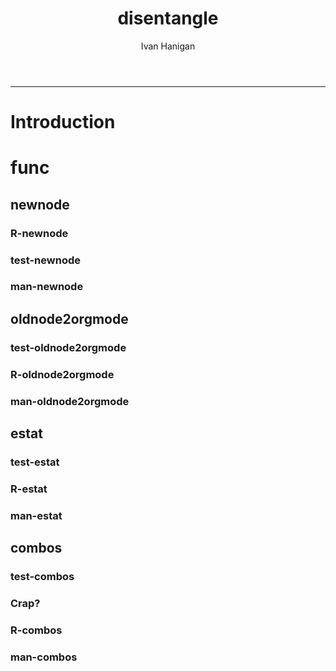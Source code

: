 #+TITLE:disentangle 
#+AUTHOR: Ivan Hanigan
#+email: ivan.hanigan@anu.edu.au
#+LaTeX_CLASS: article
#+LaTeX_CLASS_OPTIONS: [a4paper]
#+LATEX: \tableofcontents
-----
* Introduction
* func
** newnode
*** R-newnode
#+name:newnode
#+begin_src R :session *R* :tangle R/newnode.r :exports none :eval no
  ################################################################
  # name:newnode
  newnode<-function(name, inputs=NA, outputs=character(0), graph = 'nodes', newgraph=F, notes=F, code=NA, ttype=NA, plot = T){
    # USAGE
    # nodes <- newnode(  # adds to a graph called nodes
    # name = 'aquire the raw data'  # the name of the node being added 
    # inputs = REQUIRED c('external sources','collected by researcher') # single or multiple inputs to it
    # outputs = OPTIONAL c('file server','metadata','cleaning') # single or multiple outputs from it
    # append=F # append to existing graph?  if False remove old graph of that name and start new
    # TODO 
    # nodes <- addEdge(from='analyse using stats package',
    # to='new data in database server',graph=nodes,weights=1)
    # INIT
    # source('http://bioconductor.org/biocLite.R')
    # biocLite("Rgraphviz")
    # or may be needed for eg under ubuntu
    # biocLite("Rgraphviz", configure.args=c("--with-graphviz=/usr"))
    require(Rgraphviz)
    # FURTHER INFO
    # see the Rgraphviz examples
    # example(layoutGraph)
    # require(biocGraph) # for imageMap
    # TODO change names in following
    dsc <- name
    i <- inputs
    o <- outputs
    #   if(!exists('nodes')) {
    if(newgraph==T) {    
      nodes <- new("graphNEL", nodes=c(dsc),
                 edgemode="directed")
      # nodes <- addEdge(from=i, to=dsc, graph=nodes, 1)    
    } else {
      if(length(grep(dsc,nodes@nodes)) == 0) nodes <- addNode(node=dsc,object=nodes)
    }  
    if(sum(i %in% nodes@nodes) != length(i)) {
      inew <- i[!i %in% nodes@nodes]
      nodes <- addNode(node=inew,object=nodes)   
    }
    nodes <- addEdge(i, dsc, nodes, 1)
    #}
    if(length(o) > 0){
    if(sum(o %in% nodes@nodes) != length(o)) {
      onew <- o[!o %in% nodes@nodes]
      nodes <- addNode(node=onew,object=nodes)   
    }
    nodes <- addEdge(from=dsc, to=o, graph=nodes, 1)  
    }
    if(plot == T){
      try(silent=T,dev.off())
      plot(nodes,attrs=list(node=list(label="foo", fillcolor="grey",shape="ellipse", fixedsize=FALSE), edge=list(color="black")))
    }
    return(nodes)
  }
  
#+end_src
*** test-newnode
#+name:newnode
#+begin_src R :session *R* :tangle tests/test-newnode.r :exports none :eval no
  ################################################################
  # name:newnode
  source("R/newnode.r")
  newnode(
    name = "NAME"
    ,
    inputs="INPUT"
    ,
    outputs = "OUTPUT"
    ,
    graph = 'nodes'
    ,
    newgraph=T
    ,
    notes=F
    ,
    code=NA
    ,
    ttype=NA
    ,
    plot = T
    )
  nodes <- newnode("merge", c("d1", "d2", "d3"))
  nodes <- newnode("merge", c("d1", "d2", "d3"), c("EDA"),
                   newgraph =T)
  nodes <- newnode("qc", c("data1", "data2", "data3"), c("d1", "d2", "d3"))
  nodes <- newnode("modelling", "EDA")
  nodes <- newnode("model checking", "modelling", c("data checking", "reporting"))
  #require(disentangle)
  # either edit a spreadsheet with filenames, inputs and outputs 
  filesList <- read.csv("exampleFilesList.csv", stringsAsFactors = F)
  # or 
  filesList <- read.csv(textConnection(
  'FILE,INPUTS,OUTPUTS,DESCRIPTION
  siteIDs,GPS,,latitude and longitude of sites
  weather,BoM,,weather data from BoM
  trapped,siteIDs,,counts of species caught in trap
  biomass,siteIDs,,
  corralations,"weather,trapped,biomass",report1,A study we published
  paper1,report1,"open access repository, data package",
  '), stringsAsFactors = F)
  # start the graph
  i <- 1
  nodes <- newnode(name = filesList[i,1],
                   inputs = strsplit(filesList$INPUTS, ",")[[i]],
                   outputs =
                   strsplit(filesList$OUTPUTS, ",")[[i]]
                   ,
                   newgraph=T)
   
  for(i in 2:nrow(filesList))
  {
    # i <- 2
    if(length(strsplit(filesList$OUTPUTS, ",")[[i]]) == 0)
    {
      nodes <- newnode(name = filesList[i,1],
                       inputs = strsplit(filesList$INPUTS, ",")[[i]]
      )    
    } else {
      nodes <- newnode(name = filesList[i,1],
                       inputs = strsplit(filesList$INPUTS, ",")[[i]],
                       outputs = strsplit(filesList$OUTPUTS, ",")[[i]]
      )
    }
  }
   
  #dev.copy2pdf(file='fileTransformations.pdf')
  #dev.off();
   
#+end_src
*** man-newnode
#+name:newnode
#+begin_src R :session *R* :tangle no :exports none :eval no
################################################################
# name:newnode

#+end_src

** COMMENT graphNodeFile, deprecated, func won't return all nodes
*** R-graphNodesFile
#+name:graphNodesFile
#+begin_src R :session *R* :tangle no :exports none :eval no
  ################################################################
  # name:graphNodesFile
  graphNodesFile  <- function(filesList)
    {
      # TODO check validity of fileslist input table
      # remove whitespaces?
      i <- 1
      nodes <- newnode(name = filesList[i,1],
                       inputs = strsplit(filesList$INPUTS, ",")[[i]],
                       outputs = strsplit(filesList$OUTPUTS, ",")[[i]],
                       newgraph=T)
   
      for(i in 2:nrow(filesList))
      {
        # i <- 2
        if(length(strsplit(filesList$OUTPUTS, ",")[[i]]) == 0)
        {
          nodes <- newnode(name = filesList[i,1],
                           inputs = strsplit(filesList$INPUTS, ",")[[i]]
          )    
        } else {
          nodes <- newnode(name = filesList[i,1],
                           inputs = strsplit(filesList$INPUTS, ",")[[i]],
                           outputs = strsplit(filesList$OUTPUTS, ",")[[i]]
          )
        }
      }
      
    }
#+end_src
*** test-graphNodesFile
#+name:graphNodesFile
#+begin_src R :session *R* :tangle no :exports none :eval no
################################################################
# name:graphNodesFile

#+end_src
*** man-graphNodesFile
#+name:graphNodesFile
#+begin_src R :session *R* :tangle no :exports none :eval no
################################################################
# name:graphNodesFile

#+end_src

** oldnode2orgmode
*** test-oldnode2orgmode
#+name:oldnode2orgmode
#+begin_src R :session *R* :tangle tests/test-oldnode2orgmode.r :exports none :eval no
################################################################
# name:oldnode2orgmode
      # project = unlist(strsplit(getwd(),"/"))[length(unlist(strsplit(getwd(),"/")))]
      # title = NA
      # dsc=''
      # ttype=dsc
      # i=NA
      # o=NA
      # notes=''
      # code=NA
      # TASK=NA
      # subsection=T
      # nosectionheading=F
      # dontshow=NA
      # append=T
      # document='sweave'
      # insertgraph=NA
      # doc_code=T
      # end_doc=F
      # dontshow_doc=NA
      # evalCode='FALSE'
      # echoCode='TRUE'
      # inserttable=NA
      # caption=''
      # tablabel='tabx'
      # digits=''
      # align=''
      # tabsideways=F
      # clearpage=F
      # KEYNODE=NA
source("R/oldnode2orgmode.r")
oldnode2orgmode(
dsc = 'Introduction'
,
ttype = 'reports'
,
title = 'HF data prep'
,
dontshow = T
,
notes = '
This is the workflow diagram for the health forecasting project at NCEPH \\cite{Dear2010} which can be viewed
\\href{http://dl.dropbox.com/u/7075452/HF_data/data_transformations.html}{at this link}.

The relationship between daily air quality and daily hospital admissions is being examined:
\\begin{itemize}
\\item Three cities, Brisbane, Melbourne and Sydney
\\item Daily for seven years, 1998 - 2004 (2,557 days)
\\item Twelve disease clusters; both emergency admissions and all admissions; though for most analyses only emergency admissions were considered
\\item By age and sex  (twelve groups)
\\item By spatial subunits of each city: statistical local area (SLA) for Melbourne and Sydney and, for Brisbane, larger zones (clusters of SLAs) designed specifically for this project.
\\end{itemize}
In all there were 0.76 million emergency admissions in Brisbane, 1.66m in Melbourne, and 2.54m in Sydney.
'
,
append = F
,
code = "x <- rnorm(1000,1,2)"
)
  
#+end_src
*** R-oldnode2orgmode
#+name:oldnode2orgmode
#+begin_src R :session *R* :tangle R/oldnode2orgmode.r :exports none :eval no
################################################################
# name:oldnode2orgmode
#maybe args dsc, ttype, title, dontshow, notes, append, code)
oldnode2orgmode <- function(project = unlist(strsplit(getwd(),"/"))[length(unlist(strsplit(getwd(),"/")))],
          title = NA,
          dsc='',ttype=dsc,
          i=NA,
          o=NA,
          notes='',
          code=NA,
          TASK=NA,subsection=T,nosectionheading=F,
          dontshow=NA,append=T, document='sweave',insertgraph=NA,
          doc_code=T, end_doc=F,dontshow_doc=NA,evalCode='FALSE',echoCode='TRUE',inserttable=NA,caption='',
          tablabel='tabx',digits='',align='', tabsideways=F, clearpage=F,
          KEYNODE=NA)
{
if(is.na(ttype)) ttype <- dsc
if(is.na(i[1]))
{
i <- paste(dsc,1,sep = '-')
} else {
i <- paste(i,sep="", collapse="','")
}
if(is.na(o[1]))
{
o <- 'NA'
} else {
o <- paste(o,sep="", collapse="','")
}
if (!is.na(dontshow))
{
tangle <- "no"
} else {
tangle <- "transformations_overview.r"
}
if(append)
{
  newgraph <- "F"
} else {
  newgraph <- "T"
}
node <- paste("
,** ",ttype,"-",dsc,"\n",
notes,"\n
,*** newnode-",dsc,"\n
\\#+name:newnode-",dsc,"
\\#+begin_src R :session *R* :tangle ",tangle," :exports none :eval no
nodes <- newnode(name='",dsc,"',
inputs = c('",i ,"'),
outputs = c('",o,"'),
newgraph = ",newgraph,"
)
\\#+end_src
", sep = "")

#cat(node)
if ( !is.na(code) ) {
node <- paste(node,"\n
,*** src-",dsc,"\n
\\#+name:src-",dsc,"
\\#+begin_src R :session *R* :tangle src/",ttype,"-",dsc,".r :exports none
", code,"
\\#+end_src\n
", sep="")
}
#cat(node)



##################################
fout <- paste(project,'overview.org', sep = "-")
# if the file already exists don't clobber it
#  if(file.exists(fout)) fout <- gsub('overview','overview-nodes', fout)
if(append)
{
sink(fout, append = T)
cat(node)
sink()
} else {
sink(fout)
cat(node)
sink()
}

}

#+end_src
*** man-oldnode2orgmode
#+name:oldnode2orgmode
#+begin_src R :session *R* :tangle no :exports none :eval no
################################################################
# name:oldnode2orgmode

#+end_src
** estat
*** test-estat
#+name:estat
#+begin_src R :session *R* :tangle no :exports none :eval no
  ################################################################
  # name:estat
      # # we will collect the AIC and BIC to assess the need for a referent *
      # # town interaction
      # if(exists('aic_table')) rm(aic_table) # it is created in the function
      # if(exists('results_out')) rm(results_out) # it is created in the first
      #                                         # loop iteration
      # if(file.exists('reports/modelStratifiedByTown.txt')) file.remove('reports/modelStratifiedByTown.txt')
  estat(
        modGLM = fit
        ,
        modName = "model1.1"
        ,
        createCsv=F
        )
#+end_src
*** R-estat
#+name:estat
#+begin_src R :session *R* :tangle R/estat.r :exports none :eval no
  # TODO
  # make values numeric where needed
  #                 AIC(modGLM)
  #                 AIC(modGLM, k = log(nrow(analyte)))
  ################################################################
  # name:estat
  # a function to get Akaike's and Schwarz's Bayesian information criteria.
    # named after stata function
    estat <- function(modGLM, modName, form = NA, order_by_aic = TRUE, read_previous_aictable = FALSE){
           if(read_previous_aictable & file.exists("aictable.csv"))
             {
               aictable <- read.csv('aictable.csv')
             }
  
        estats <- c(modName, form,
                    length(coef(modGLM)),
                    (-2 * logLik(modGLM)[1] + 2 * length(modGLM$coeff)),
                    (-2 * logLik(modGLM)[1] + log(nrow(modGLM$data)) * length(modGLM$coeff)),
                    (((modGLM$null.deviance - modGLM$deviance)/
                      modGLM$null.deviance)*100)
          )
          estats <- as.data.frame(t(estats))
          names(estats) <- c('model','formula','param','aic','bic','percentChDev')
          estats$model       <-as.character(estats$model)
          estats$formula       <-as.character(estats$formula)
          estats$param       <-as.numeric(as.character(estats$param       ))
          estats$aic         <-as.numeric(as.character(estats$aic         ))
          estats$bic         <-as.numeric(as.character(estats$bic         ))
          estats$percentChDev<-as.numeric(as.character(estats$percentChDev))
       if(!exists('aictable'))
          {
            aictable <- estats
          } else {
            aictable <- rbind(aictable,estats)
          }
       if(order_by_aic)
         {
          aictable <- aictable[order(aictable$aic),]
         } else {
          aictable <- aictable[order(aictable$bic),]
         }
       return(aictable)
    }
  
#+end_src
*** man-estat
#+name:estat
#+begin_src R :session *R* :tangle no :exports none :eval no
################################################################
# name:estat

#+end_src
** combos
*** test-combos
#+name:combos
#+begin_src R :session *R* :tangle tests/test-combos.r :exports none :eval no
################################################################
# name:combos
formlas <- combos(yvar = "deaths",
                  xvars = c("x1", "x2", "x3", "x4")
                  )
paste(formlas)
formlas <- combos(yvar = "deaths",
                  xvars = c("x1", "x2", "x3", "x4"),
                  compulsory = c("zone", "ns(time, df = 3)")
                  )
paste(formlas)
#+end_src
*** Crap?
#+name:combos
#+begin_src R :session *R* :tangle tests/test-combos.r :exports none :eval no
  ################################################################
  # name:combos
    vars <- c("cb1.tmax",
              "cb1.ravg",
              "holiday",
              "ws",
              "pmax",
              "nmax",
              "o4max",
              "wday"
              )
    formlas <- NULL
    for(j in length(vars):6)
      {
        combns <- combn(vars, j)
        for(i in 1:ncol(combns))
          {
            terms2include <- combns[,i]
            formla <- reformulate(c(terms2include,
                                    "age",
                                    "zone",
                                    "sin(timevar * 2 * pi) + cos(timevar * 2 * pi) ",
                                    "ns(time, df = 3)",
                                    "offset(log(pop))"),
              response = 'deaths')
            print(formla)
            formlas <- c(formlas,formla)
    
          }
      }
    formlas <- paste(formlas)
    formlas[1:10]
    for(k in 1:length(formlas))
      {
        form <- formlas[k]
        codes <- sprintf("***** model-%s\n#+begin_src R :session *R* :tangle src/modelling-pipeline.r :exports none :eval no\n\nfit <- glm(%s, data = analyte, family = poisson,
               control = glm.control(maxit = 1000))\naictable <- estat(fit, '%s')\n#+end_src\n\n", k, form, form)
        cat(codes)
    
      }
  
  #########################################################################################3
  
  m1 <- matrix(c(2,3,5,6,7,8,9,10,12,13,14), nrow=1, ncol=11)
  m2 <- matrix(c(4,4,4,4,4,4,4,4,4,4,4), nrow=1, ncol=11)
  
  combos<- rbind(m1,m2)
  
  library(plyr)
  adply(combos, 2, function(x) {
     test <- chisq.test(match.knp[, x[1]], match.knp[, x[2]])
  
     out <- data.frame("variable1" = colnames(match.knp)[x[1]]
                       , "Variable2" = colnames(match.knp[x[2]])
                       , "Chi.Square" = round(test$statistic,3)
                       ,  "df"= test$parameter
                       ,  "p.value" = round(test$p.value, 3)
     )
  
  
     return(out)
  })
  
  # expand.grid
  
  
  # Description
  
  # Create a data frame from all combinations of the supplied vectors or 
  # factors. See the description of the return value for precise details of 
  # the way this is done.
  
  # Usage
  
  # expand.grid(..., KEEP.OUT.ATTRS = TRUE, stringsAsFactors = TRUE)
#+end_src
*** R-combos

#+name:R-combos
#+begin_src R :session *R* :tangle R/combos.r :exports none :eval no
################################################################
# name:R-combos
combos  <- function(yvar, xvars, compulsory = NA)
  {
    formlas <- NULL
    for(j in length(xvars):1)
      {
        combns <- combn(xvars, j)
        for(i in 1:ncol(combns))
          {
            terms2include <- combns[,i]
            if(!is.na(compulsory[1]))
              {
                terms2include  <- c(terms2include, compulsory)
              }
            formla <- reformulate(terms2include,                                  
                                  response = yvar
                                  )
            formlas <- c(formlas,formla)     
          }
      }
    return(formlas)
  }
#+end_src

*** man-combos
#+name:combos
#+begin_src R :session *R* :tangle no :exports none :eval no
################################################################
# name:combos

#+end_src
